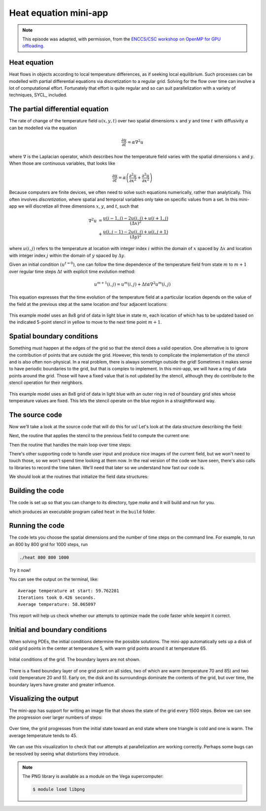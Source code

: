 .. _heat-equation:

Heat equation mini-app
======================

.. objectives::

   - Understand the structure of a mini-app that models heat diffusion
   - Understand how the 5-point stencil operates
   - Understand that the loops influence the duration of the mini-app
   - Understand the expected output of the mini-app

.. note::

   This episode was adapted, with permission, from the `ENCCS/CSC workshop on
   OpenMP for GPU offloading <https://enccs.github.io/openmp-gpu/>`_.


Heat equation
-------------

Heat flows in objects according to local temperature differences, as if seeking
local equilibrium.
Such processes can be modelled with partial differential equations via
discretization to a regular grid.
Solving for the flow over time can involve a lot of computational effort.
Fortunately that effort is quite regular and so can suit parallelization with a
variety of techniques, SYCL_ included.

The partial differential equation
---------------------------------

The rate of change of the temperature field :math:`u(x, y, t)` over two spatial
dimensions :math:`x` and :math:`y` and time :math:`t`
with diffusivity :math:`\alpha` can be modelled via the equation

.. math::
   \frac{\partial u}{\partial t} = \alpha \nabla^2 u

where :math:`\nabla` is the Laplacian operator, which describes how
the temperature field varies with the spatial dimensions :math:`x` and
:math:`y`. When those are continuous variables, that looks like

.. math::
   \frac{\partial u}{\partial t} = \alpha \left( \frac{\partial^2 u}{\partial x^2} + \frac{\partial^2 u}{\partial x^2}\right)

Because computers are finite devices, we often need to solve such equations
numerically, rather than analytically.
This often involves *discretization*, where spatial and temporal variables only
take on specific values from a set.
In this mini-app we will discretize all three dimensions :math:`x`, :math:`y`,
and :math:`t`, such that

.. math::
   \nabla^2 u  &= \frac{u(i-1,j)-2u(i,j)+u(i+1,j)}{(\Delta x)^2} \\
       &+ \frac{u(i,j-1)-2u(i,j)+u(i,j+1)}{(\Delta y)^2}

where :math:`u(i,j)` refers to the temperature at location with
integer index :math:`i` within the domain of :math:`x` spaced by
:math:`\Delta x` and location with integer index :math:`j` within the
domain of :math:`y` spaced by :math:`\Delta y`.

Given an initial condition :math:`(u^{t=0})`, one can follow the time
dependence of the temperature field from state :math:`m` to
:math:`m+1` over regular time steps :math:`\Delta t` with explicit
time evolution method:

.. math::
    u^{m+1}(i,j) = u^m(i,j) + \Delta t \alpha \nabla^2 u^m(i,j)

This equation expresses that the time evolution of the temperature
field at a particular location depends on the value of the field at
the previous step at the same location *and* four adjacent locations:

.. figure:: img/stencil.svg
   :align: center

   This example model uses an 8x8 grid of data in light blue in state
   :math:`m`, each location of which has to be updated based on the
   indicated 5-point stencil in yellow to move to the next time point
   :math:`m+1`.

.. exercise::

   How much arithmetic must be done to evolve each location at each time step?

.. solution::

   10 arithmetic operations per location per time step. 3 in each of 2
   numerators, 1 to divide by each pre-computed denominator, and two
   additions to update :math:`u`.

.. exercise::

   How much arithmetic must be done to evolve all locations in the grid for 20 steps?

.. solution::

   There's 64 locations and 20 steps and each does the same 10
   operations, so :math:`10*8*8*20 = 12800` arithmetic operations
   total.

Spatial boundary conditions
---------------------------

Something must happen at the edges of the grid so that the stencil does a valid
operation.  One alternative is to ignore the contribution of points that are
outside the grid.  However, this tends to complicate the implementation of the
stencil and is also often non-physical.  In a real problem, there is always
somethign outside the grid!  Sometimes it makes sense to have periodic
boundaries to the grid, but that is complex to implement.  In this mini-app, we
will have a ring of data points around the grid.  Those will have a fixed value
that is not updated by the stencil, although they do contribute to the stencil
operation for their neighbors.

.. figure:: img/stencil-fixed-boundaries.svg
   :align: center

   This example model uses an 8x8 grid of data in light blue with an
   outer ring in red of boundary grid sites whose temperature values
   are fixed. This lets the stencil operate on the blue region in a
   straightforward way.

The source code
---------------

Now we'll take a look at the source code that will do this for us!
Let's look at the data structure describing the field:

.. typealong:: The field data structure

   .. literalinclude:: code/day-2/00_serial-heat-equation/heat.h
      :language: cpp
      :lines: 6-17


Next, the routine that applies the stencil to the previous field to compute the current one:

.. typealong:: The core evolution operation

   .. literalinclude:: code/day-2/00_serial-heat-equation/core.cpp
      :language: cpp
      :lines: 11-39


Then the routine that handles the main loop over time steps:

.. typealong:: The main driver function

   .. literalinclude:: code/day-2/00_serial-heat-equation/main.cpp
      :language: cpp
      :lines: 8-10,14-18,26-33,37-46,64-65


There's other supporting code to handle user input and produce nice images
of the current field, but we won't need to touch those, so we won't spend time
looking at them now.
In the real version of the code we have seen, there's also calls to libraries to record the time taken.
We'll need that later so we understand how fast our code is.

We should look at the routines that initialize the field data structures:

.. typealong:: The setup routines

   .. literalinclude:: code/day-2/00_serial-heat-equation/utilities.cpp
      :language: cpp
      :lines: 28-35


Building the code
-----------------

The code is set up so that you can change to its directory,
type `make` and it will build and run for you.

.. typealong:: Building the code

   .. code-block:: bash

      $ cmake -S. -Bbuild
      $ cmake --build build

which produces an executable program called ``heat`` in the ``build`` folder.

Running the code
----------------

The code lets you choose the spatial dimensions and the number of time steps on the command line.
For example, to run an 800 by 800 grid for 1000 steps, run

.. code-block:: bash

   ./heat 800 800 1000

Try it now!

.. exercise::

   How long does the iteration take if you double the number of steps?
   How long does the iteration take if you double the number of grid points in each direction?

.. solution::

   Doubling the number of steps doubles the total amount of work, so should take around twice as long.
   Doubling both numbers of grid points is four times as much work, so should take around four times as long.

You can see the output on the terminal, like::

  Average temperature at start: 59.762281
  Iterations took 0.426 seconds.
  Average temperature: 58.065097

This report will help us check whether our attempts to optimize made the code faster while keepint it correct.

Initial and boundary conditions
-------------------------------

When solving PDEs, the initial conditions determine the possible solutions.
The mini-app automatically sets up a disk of cold grid points in the center at
temperature 5, with warm grid points around it at temperature 65.

.. figure:: img/heat_0000.png
   :align: center
   :scale: 50%

   Initial conditions of the grid.
   The boundary layers are not shown.

There is a fixed boundary layer of one grid point on all sides, two of which are
warm (temperature 70 and 85) and two cold (temperature 20 and 5).
Early on, the disk and its surroundings dominate the contents of the grid, but
over time, the boundary layers have greater and greater influence.

.. exercise::

   To which average temperature will the grid converge?

.. solution::

   Eventually, the boundary conditions will dominate.
   Each contributes equally if the sides are of equal length.  The average of
   the grid will be the average of the boundaries, ie. :math:`(70+20+85+5)/4`
   which is :math:`45`.


Visualizing the output
----------------------

The mini-app has support for writing an image file that shows the state of the
grid every 1500 steps.  Below we can see the progression over larger numbers of
steps:

..
   This image was made with the montage tool from ImageMagick.
   Run ./heat_serial 800 800 42000 then
   montage heat_?000.png heat_??000.png heat_montage.png

.. figure:: img/heat_montage.png
   :align: center

   Over time, the grid progresses from the initial state toward
   an end state where one triangle is cold and one is warm.
   The average temperature tends to 45.

We can use this visualization to check that our attempts at parallelization are
working correctly.  Perhaps some bugs can be resolved by seeing what distortions
they introduce.

.. note::

   The PNG library is available as a module on the Vega supercomputer:

   .. code:: console

      $ module load libpng


.. keypoints::

   - The heat equation is discretized in space and time
   - The implementation has loops over time and spatial dimensions
   - The implementation reports on the contents of the grid so we can understand
     correctness and performance easily.
